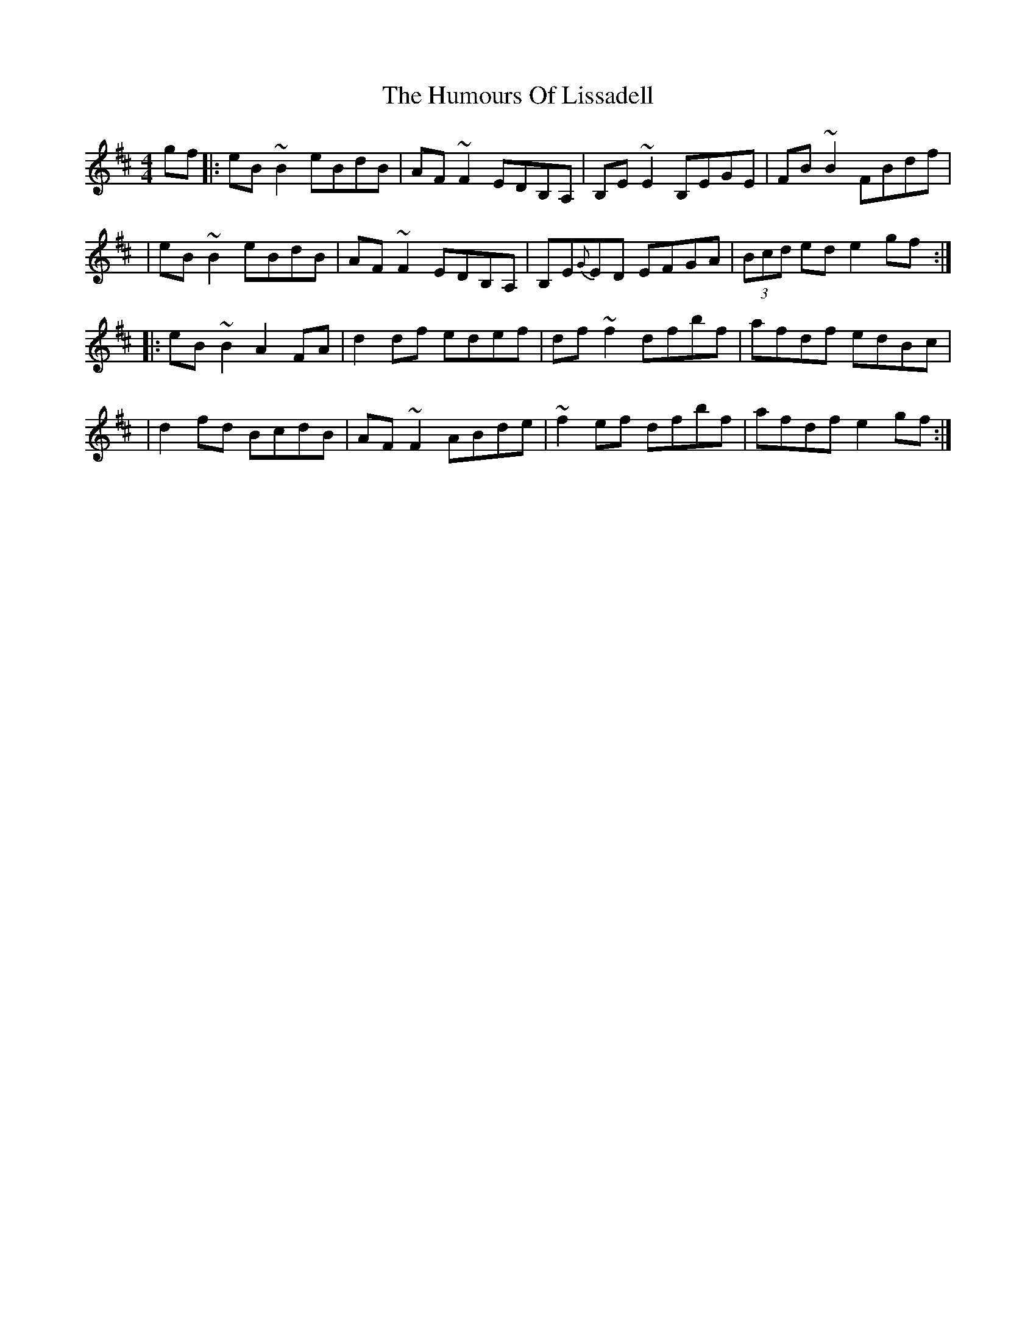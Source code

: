 X: 119
T: The Humours Of Lissadell
R: reel
M: 4/4
L: 1/8
K: Edor
gf |: eB~B2 eBdB | AF~F2 EDB,A, | B,E~E2 B,EGE | FB~B2 FBdf |
| eB~B2 eBdB | AF~F2 EDB,A, | B,E{G}ED EFGA | (3Bcd ed e2gf :|
|: eB~B2 A2FA | d2 df edef | df~f2 dfbf | afdf edBc |
| d2 fd BcdB | AF~F2 ABde | ~f2ef dfbf | afdf e2gf:|
